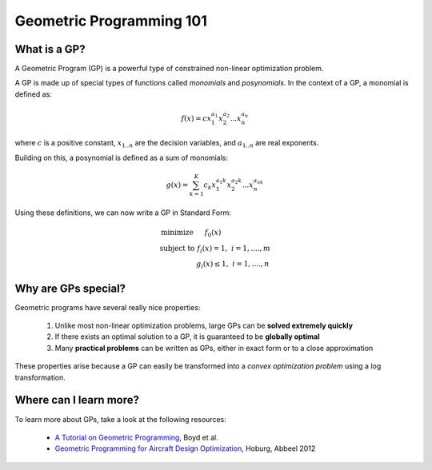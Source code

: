 Geometric Programming 101
*************************

What is a GP?
=============

A Geometric Program (GP) is a powerful type of constrained non-linear optimization problem.

A GP is made up of special types of functions called *monomials* and *posynomials*. In the context of a GP, a monomial is defined as:

.. math::

   f(x) = c x_1^{a_1} x_2^{a_2} ... x_n^{a_n}

where :math:`c` is a positive constant, :math:`x_{1..n}` are the decision variables, and :math:`a_{1..n}` are real exponents.

Building on this, a posynomial is defined as a sum of monomials:

.. math::

   g(x) = \sum_{k=1}^K c_k x_1^{a_1k} x_2^{a_2k} ... x_n^{a_nk}


Using these definitions, we can now write a GP in Standard Form:

.. math:: \begin{array}[lll]\text{}
    \text{minimize} & f_0(x) & \\
    \text{subject to} & f_i(x) = 1, & i = 1,....,m \\
                      & g_i(x) \leq 1, & i = 1,....,n
                      \end{array}


Why are GPs special?
====================

Geometric programs have several really nice properties:

    #. Unlike most non-linear optimization problems, large GPs can be **solved extremely quickly**
    #. If there exists an optimal solution to a GP, it is guaranteed to be **globally optimal**
    #. Many **practical problems** can be written as GPs, either in exact form or to a close approximation

These properties arise because a GP can easily be transformed into a *convex optimization problem* using a log transformation. 

Where can I learn more?
=======================

To learn more about GPs, take a look at the following resources:

    * `A Tutorial on Geometric Programming <http://stanford.edu/~boyd/papers/pdf/gp_tutorial.pdf>`_,  Boyd et al.
    * `Geometric Programming for Aircraft Design Optimization <http://www.cs.berkeley.edu/~pabbeel/papers/2012_gp_design.pdf>`_, Hoburg, Abbeel 2012
